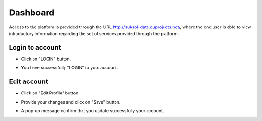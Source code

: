 ========
Dashboard
========
Access to the platform is provided through the URL
http://subsol-data.euprojects.net/, where the end user is able to view introductory information
regarding the set of services provided through the platform.

.. image:: assets/intro_1.png

Login to account
-----------------
.. image:: assets/subsol_cr_1.png

- Click on "LOGIN" button.

.. image:: assets/subsol_cr_2.png

- You have successfully "LOGIN" to your account.

.. image:: assets/subsol_cr_3.png

Edit account
-------------

.. image:: assets/subsol_ed_1.png

- Click on "Edit Profile" button.

.. image:: assets/subsol_ed_2.png

- Provide your changes and click on "Save" button.

.. image:: assets/subsol_ed_3.png

- A pop-up message confirm that you update successfully your account.

.. image:: assets/subsol_ed_4.png

